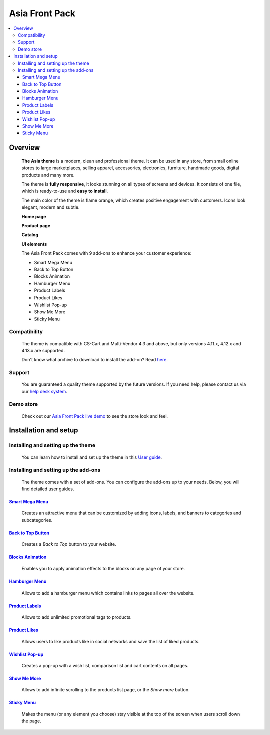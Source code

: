 ***************
Asia Front Pack
***************

.. raw:: html

    <div class="buy-now">
        <a href="https://marketplace.simtechdev.com/landing/100000166" class="btn buy-now__btn">Buy now</a>
    </div>

.. contents::
    :local: 
    :depth: 3

--------
Overview
--------

    **The Asia theme** is a modern, clean and professional theme. It can be used in any store, from small online stores to large marketplaces, selling apparel, accessories, electronics, furniture, handmade goods, digital products and many more.

    The theme is **fully responsive**, it looks stunning on all types of screens and devices. It consists of one file, which is ready-to-use and **easy to install**. 

    The main color of the theme is flame orange, which creates positive engagement with customers. Icons look elegant, modern and subtle.

    .. fancybox:: img/colors.png
        :alt: AsiaStore Theme
        :width: 650px

    **Home page**

    .. fancybox:: img/homepage-asia-theme.png
        :alt: Asia Theme

    **Product page**

    .. fancybox:: img/asia-theme-product-page.png
        :alt: Asia Theme

    **Catalog**

    .. fancybox:: img/asia-theme-catalog.png
        :alt: Asia Theme

    **UI elements**

    .. fancybox:: img/cart.gif
        :alt: Asia Theme
        :width: 450px

    The Asia Front Pack comes with 9 add-ons to enhance your customer experience:

    - Smart Mega Menu
    - Back to Top Button
    - Blocks Animation
    - Hamburger Menu
    - Product Labels
    - Product Likes
    - Wishlist Pop-up
    - Show Me More
    - Sticky Menu

=============
Compatibility
=============

    The theme is compatible with CS-Cart and Multi-Vendor 4.3 and above, but only versions 4.11.x, 4.12.x and 4.13.x are supported.

    Don't know what archive to download to install the add-on? Read `here <https://www.simtechdev.com/docs/faq/index.html#what-archive-do-i-download>`_.

=======
Support
=======

    You are guaranteed a quality theme supported by the future versions. If you need help, please contact us via our `help desk system <http://www.simtechdev.com/helpdesk>`_.

==========
Demo store
==========

    Check out our `Asia Front Pack live demo <http://asia-theme.demo.simtechdev.com/>`_ to see the store look and feel.

----------------------
Installation and setup
----------------------

===================================
Installing and setting up the theme
===================================

    You can learn how to install and set up the theme in this `User guide <http://docs.simtechdev.com/themes/installing_theme/index.html>`_.

    .. fancybox:: img/asia-theme-installed.png
        :alt: Asia theme installation

=====================================
Installing and setting up the add-ons
=====================================

    The theme comes with a set of add-ons. You can configure the add-ons up to your needs. Below, you will find detailed user guides.

++++++++++++++++++++++++++++++++++++++++++++++++++++++++++++++++++++++++++++++++++++++++++
`Smart Mega Menu <https://www.simtechdev.com/docs/addons/smart_mega_menu/index.html>`_
++++++++++++++++++++++++++++++++++++++++++++++++++++++++++++++++++++++++++++++++++++++++++

    Creates an attractive menu that can be customized by adding icons, labels, and banners to categories and subcategories.

    .. fancybox:: img/asia-amazon-style-menu.png
        :alt: Smart Mega Menu

++++++++++++++++++++++++++++++++++++++++++++++++++++++++++++++++++++++++++++++++++++++++++++
`Back to Top Button <https://www.simtechdev.com/docs/addons/back_to_top_button/index.html>`_
++++++++++++++++++++++++++++++++++++++++++++++++++++++++++++++++++++++++++++++++++++++++++++

    Creates a *Back to Top* button to your website.

    .. fancybox:: img/asia-back-to-top-button.png
        :alt: Back to Top Button

++++++++++++++++++++++++++++++++++++++++++++++++++++++++++++++++++++++++++++++++++++++++
`Blocks Animation <https://www.simtechdev.com/docs/addons/blocks_animation/index.html>`_
++++++++++++++++++++++++++++++++++++++++++++++++++++++++++++++++++++++++++++++++++++++++

    Enables you to apply animation effects to the blocks on any page of your store.

++++++++++++++++++++++++++++++++++++++++++++++++++++++++++++++++++++++++++++++++++++
`Hamburger Menu <https://www.simtechdev.com/docs/addons/hamburger-menu/index.html>`_
++++++++++++++++++++++++++++++++++++++++++++++++++++++++++++++++++++++++++++++++++++

    Allows to add a hamburger menu which contains links to pages all over the website.

    .. fancybox:: img/asia-hamburger-menu.png
        :alt: Hamburger Menu

++++++++++++++++++++++++++++++++++++++++++++++++++++++++++++++++++++++++++++++++++++
`Product Labels <https://www.simtechdev.com/docs/addons/product_labels/index.html>`_
++++++++++++++++++++++++++++++++++++++++++++++++++++++++++++++++++++++++++++++++++++

    Allows to add unlimited promotional tags to products.

    .. fancybox:: img/asia-product-labels.png
        :alt: Product Labels

++++++++++++++++++++++++++++++++++++++++++++++++++++++++++++++++++++++++++++++++++
`Product Likes <https://www.simtechdev.com/docs/addons/product_likes/index.html>`_
++++++++++++++++++++++++++++++++++++++++++++++++++++++++++++++++++++++++++++++++++

    Allows users to like products like in social networks and save the list of liked products.

    .. fancybox:: img/asia-product-likes.png
        :alt: Product Likes

+++++++++++++++++++++++++++++++++++++++++++++++++++++++++++++++++++++++++++++++++++++++++++
`Wishlist Pop-up <https://www.simtechdev.com/docs/addons/wishlist-pop-up/index.html>`_
+++++++++++++++++++++++++++++++++++++++++++++++++++++++++++++++++++++++++++++++++++++++++++

    Creates a pop-up with a wish list, comparison list and cart contents on all pages.

    .. fancybox:: img/asia-wishlist-popup.png
        :alt: Wishlist Pop-up

++++++++++++++++++++++++++++++++++++++++++++++++++++++++++++++++++++++++++++++++
`Show Me More <https://www.simtechdev.com/docs/addons/show_me_more/index.html>`_
++++++++++++++++++++++++++++++++++++++++++++++++++++++++++++++++++++++++++++++++

    Allows to add infinite scrolling to the products list page, or the *Show more* button.

++++++++++++++++++++++++++++++++++++++++++++++++++++++++++++++++++++++++++++++
`Sticky Menu <https://www.simtechdev.com/docs/addons/sticky-menu/index.html>`_
++++++++++++++++++++++++++++++++++++++++++++++++++++++++++++++++++++++++++++++

    Makes the menu (or any element you choose) stay visible at the top of the screen when users scroll down the page.

    .. fancybox:: img/asia-sticky-menu.png
        :alt: Sticky Menu